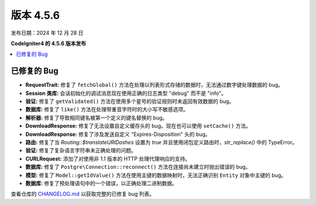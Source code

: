 #############
版本 4.5.6
#############

发布日期：2024 年 12 月 28 日

**CodeIgniter4 的 4.5.6 版本发布**

.. contents::
    :local:
    :depth: 3

************
已修复的 Bug
************

- **RequestTrait:** 修复了 ``fetchGlobal()`` 方法在处理以列表形式存储的数据时，无法通过数字键处理数据的 bug。
- **Session 类库:** 会话初始化的调试消息现在使用正确的日志类型 "debug" 而不是 "info"。
- **验证:** 修复了 ``getValidated()`` 方法在使用多个星号的验证规则时未返回有效数据的 bug。
- **数据库:** 修复了 ``like()`` 方法在处理带重音字符时的大小写不敏感选项。
- **解析器:** 修复了导致相同键名被第一个定义的键名替换的 bug。
- **DownloadResponse:** 修复了无法设置自定义缓存头的 bug。现在也可以使用 ``setCache()`` 方法。
- **DownloadResponse:** 修复了涉及发送自定义 "Expires-Disposition" 头的 bug。
- **路由:** 修复了当 `Routing::$translateURIDashes` 设置为 `true` 并且使用闭包定义路由时，`str_replace()` 中的 TypeError。
- **验证:** 修复了复杂语言字符串未正确处理的问题。
- **CURLRequest:** 添加了对使用非 1.1 版本的 HTTP 处理代理响应的支持。
- **数据库:** 修复了 ``Postgre\Connection::reconnect()`` 方法在连接尚未建立时抛出错误的 bug。
- **模型:** 修复了 ``Model::getIdValue()`` 方法在使用主键的数据映射时，无法正确识别 ``Entity`` 对象中主键的 bug。
- **数据库:** 修复了预处理语句中的一个错误，以正确处理二进制数据。

查看仓库的
`CHANGELOG.md <https://github.com/codeigniter4/CodeIgniter4/blob/develop/CHANGELOG.md>`_
以获取完整的已修复 bug 列表。
